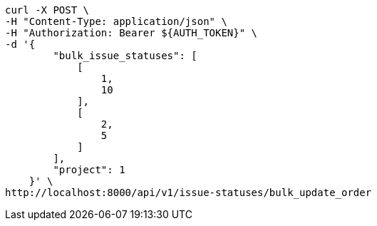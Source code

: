 [source,bash]
----
curl -X POST \
-H "Content-Type: application/json" \
-H "Authorization: Bearer ${AUTH_TOKEN}" \
-d '{
        "bulk_issue_statuses": [
            [
                1,
                10
            ],
            [
                2,
                5
            ]
        ],
        "project": 1
    }' \
http://localhost:8000/api/v1/issue-statuses/bulk_update_order
----
